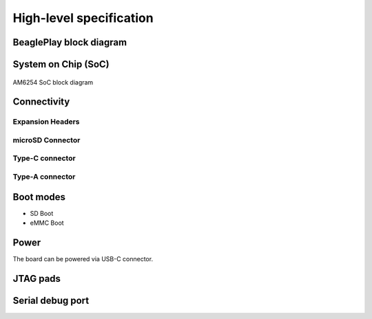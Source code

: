 .. _beagleplay-high-level-specifications:

High-level specification
#########################

BeaglePlay block diagram
*************************

System on Chip (SoC)
*********************

.. figure:: images/am625.png
    :width: 1400
    :align: center
    :alt: AM6254 SoC block diagram 

    AM6254 SoC block diagram

Connectivity
*************

Expansion Headers
==================

microSD Connector
==================

Type-C connector
================

Type-A connector
=================

Boot modes
***********

- SD Boot 
- eMMC Boot 

Power
******

The board can be powered via USB-C connector.

JTAG pads
**********

Serial debug port
******************

